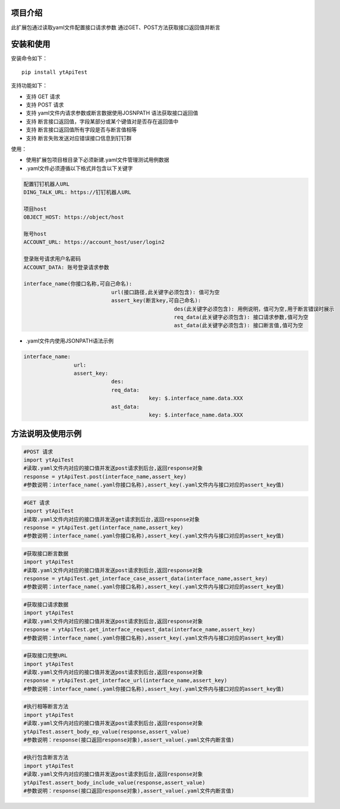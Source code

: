 项目介绍
==========================
此扩展包通过读取yaml文件配置接口请求参数
通过GET、POST方法获取接口返回值并断言

安装和使用
============

| 安装命令如下：

::

    pip install ytApiTest

| 支持功能如下：

-  支持 GET 请求
-  支持 POST 请求
-  支持 yaml文件内请求参数或断言数据使用JOSNPATH 语法获取接口返回值
-  支持 断言接口返回值，字段某部分或某个键值对是否存在返回值中
-  支持 断言接口返回值所有字段是否与断言值相等
-  支持 断言失败发送对应错误接口信息到钉钉群

| 使用：

- 使用扩展包项目根目录下必须新建.yaml文件管理测试用例数据
- .yaml文件必须遵循以下格式并包含以下关键字

.. code:: python

    配置钉钉机器人URL
    DING_TALK_URL: https://钉钉机器人URL

    项目host
    OBJECT_HOST: https://object/host

    账号host
    ACCOUNT_URL: https://account_host/user/login2

    登录账号请求用户名密码
    ACCOUNT_DATA: 账号登录请求参数

    interface_name(你接口名称,可自己命名):
                                url(接口路径,此关键字必须包含): 值可为空
                                assert_key(断言key,可自己命名):
                                                    des(此关键字必须包含): 用例说明，值可为空,用于断言错误时展示
                                                    req_data(此关键字必须包含): 接口请求参数,值可为空
                                                    ast_data(此关键字必须包含): 接口断言值,值可为空

- .yaml文件内使用JSONPATH语法示例

.. code:: python


    interface_name:
                    url:
                    assert_key:
                                des:
                                req_data:
                                            key: $.interface_name.data.XXX
                                ast_data:
                                            key: $.interface_name.data.XXX

方法说明及使用示例
======================


.. code:: python

    #POST 请求
    import ytApiTest
    #读取.yaml文件内对应的接口值并发送post请求到后台,返回response对象
    response = ytApiTest.post(interface_name,assert_key)
    #参数说明：interface_name(.yaml你接口名称),assert_key(.yaml文件内与接口对应的assert_key值)


.. code:: python

    #GET 请求
    import ytApiTest
    #读取.yaml文件内对应的接口值并发送get请求到后台,返回response对象
    response = ytApiTest.get(interface_name,assert_key)
    #参数说明：interface_name(.yaml你接口名称),assert_key(.yaml文件内与接口对应的assert_key值)


.. code:: python

    #获取接口断言数据
    import ytApiTest
    #读取.yaml文件内对应的接口值并发送post请求到后台,返回response对象
    response = ytApiTest.get_interface_case_assert_data(interface_name,assert_key)
    #参数说明：interface_name(.yaml你接口名称),assert_key(.yaml文件内与接口对应的assert_key值)


.. code:: python

    #获取接口请求数据
    import ytApiTest
    #读取.yaml文件内对应的接口值并发送post请求到后台,返回response对象
    response = ytApiTest.get_interface_request_data(interface_name,assert_key)
    #参数说明：interface_name(.yaml你接口名称),assert_key(.yaml文件内与接口对应的assert_key值)

.. code:: python

    #获取接口完整URL
    import ytApiTest
    #读取.yaml文件内对应的接口值并发送post请求到后台,返回response对象
    response = ytApiTest.get_interface_url(interface_name,assert_key)
    #参数说明：interface_name(.yaml你接口名称),assert_key(.yaml文件内与接口对应的assert_key值)

.. code:: python

    #执行相等断言方法
    import ytApiTest
    #读取.yaml文件内对应的接口值并发送post请求到后台,返回response对象
    ytApiTest.assert_body_ep_value(response,assert_value)
    #参数说明：response(接口返回response对象),assert_value(.yaml文件内断言值)

.. code:: python

    #执行包含断言方法
    import ytApiTest
    #读取.yaml文件内对应的接口值并发送post请求到后台,返回response对象
    ytApiTest.assert_body_include_value(response,assert_value)
    #参数说明：response(接口返回response对象),assert_value(.yaml文件内断言值)

